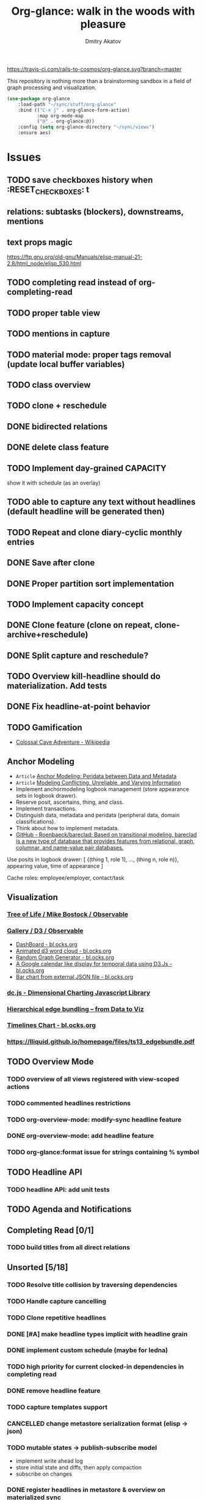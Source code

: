 #+TITLE: Org-glance: walk in the woods with pleasure
#+AUTHOR: Dmitry Akatov
#+EMAIL: akatovda@yandex.com

#+CATEGORY: org-glance
#+STARTUP: overview

[[https://travis-ci.com/rails-to-cosmos/org-glance][https://travis-ci.com/rails-to-cosmos/org-glance.svg?branch=master]]

This repository is nothing more than a brainstorming sandbox in a
field of graph processing and visualization.

#+begin_src emacs-lisp
(use-package org-glance
    :load-path "~/sync/stuff/org-glance"
    :bind (("C-x j" . org-glance-form-action)
           :map org-mode-map
           ("@" . org-glance:@))
    :config (setq org-glance-directory "~/sync/views")
    :ensure aes)
#+end_src

* Issues
** TODO save checkboxes history when :RESET_CHECK_BOXES: t
** relations: subtasks (blockers), downstreams, mentions
** text props magic
https://ftp.gnu.org/old-gnu/Manuals/elisp-manual-21-2.8/html_node/elisp_530.html
** TODO completing read instead of org-completing-read
** TODO proper table view
** TODO mentions in capture
** TODO material mode: proper tags removal (update local buffer variables)
** TODO class overview
** TODO clone + reschedule
** DONE bidirected relations
CLOSED: [2021-11-20 Sat 13:59]
:LOGBOOK:
- State "DONE"       from "STARTED"    [2021-11-20 Sat 13:59]
CLOCK: [2021-11-20 Sat 11:08]--[2021-11-20 Sat 12:45] =>  1:37
- Clocked out on [2021-11-20 Sat 12:45]
- State "STARTED"    from "TODO"       [2021-11-20 Sat 11:08]
:END:
** DONE delete class feature
CLOSED: [2021-11-20 Sat 16:36]
:LOGBOOK:
- State "DONE"       from "TODO"       [2021-11-20 Sat 16:36]
:END:
** TODO Implement day-grained CAPACITY
show it with schedule (as an overlay)
** TODO able to capture any text without headlines (default headline will be generated then)
** TODO Repeat and clone diary-cyclic monthly entries
** DONE Save after clone
CLOSED: [2021-11-17 Wed 16:54]
:LOGBOOK:
- State "DONE"       from "TODO"       [2021-11-17 Wed 16:54]
:END:
** DONE Proper partition sort implementation
CLOSED: [2021-11-17 Wed 16:54]
:LOGBOOK:
- State "DONE"       from "TODO"       [2021-11-17 Wed 16:54]
:END:
** TODO Implement capacity concept
** DONE Clone feature (clone on repeat, clone-archive+reschedule)
CLOSED: [2021-11-13 Sat 14:17]
:LOGBOOK:
- State "DONE"       from "TODO"       [2021-11-13 Sat 14:17]
:END:
** DONE Split capture and reschedule?
CLOSED: [2021-10-23 Sat 13:24]
:LOGBOOK:
- State "DONE"       from "TODO"       [2021-10-23 Sat 13:24]
:END:
** TODO Overview kill-headline should do materialization. Add tests
** DONE Fix headline-at-point behavior
CLOSED: [2021-10-13 Wed 14:28]
:LOGBOOK:
- State "DONE"       from "TODO"       [2021-10-13 Wed 14:28]
:END:
** TODO Gamification
- [[https://en.wikipedia.org/wiki/Colossal_Cave_Adventure][Colossal Cave Adventure - Wikipedia]]
** Anchor Modeling
- =Article= [[org-glance-visit:Article-20210826-7dc7b39dcaf77d1f25d654967a3a1afd][Anchor Modeling: Peridata between Data and Metadata]]
- =Article= [[org-glance-visit:Article-20210826-9b1d041ca0c9581606151a2ae496115d][Modeling Conflicting, Unreliable, and Varying Information]]
- Implement anchormodeling logbook management (store appearance sets in logbook drawer).
- Reserve posit, ascertains, thing, and class.
- Implement transactions.
- Distinguish data, metadata and peridata (peripheral data, domain classifications).
- Think about how to implement metadata.
- [[https://github.com/Roenbaeck/bareclad][GitHub - Roenbaeck/bareclad: Based on transitional modeling, bareclad is a new type of database that provides features from relational, graph, columnar, and name-value pair databases.]]

Use posits in logbook drawer: [
  {(thing 1, role 1), ..., (thing n, role n)},
  appearing value,
  time of appearance
]

Cache roles: employee/employer, contact/task
** Visualization
*** [[https://observablehq.com/@mbostock/tree-of-life][Tree of Life / Mike Bostock / Observable]]
*** [[https://observablehq.com/@d3/gallery][Gallery / D3 / Observable]]
- [[http://bl.ocks.org/NPashaP/96447623ef4d342ee09b][DashBoard - bl.ocks.org]]
- [[http://bl.ocks.org/joews/9697914][Animated d3 word cloud - bl.ocks.org]]
- [[http://bl.ocks.org/erkal/9746513][Random Graph Generator - bl.ocks.org]]
- [[http://bl.ocks.org/chaitanyagurrapu/6007521][A Google calendar like display for temporal data using D3.Js - bl.ocks.org]]
- [[http://bl.ocks.org/Jverma/887877fc5c2c2d99be10][Bar chart from external JSON file - bl.ocks.org]]
*** [[https://dc-js.github.io/dc.js/][dc.js - Dimensional Charting Javascript Library]]
*** [[https://www.data-to-viz.com/graph/edge_bundling.html][Hierarchical edge bundling – from Data to Viz]]
*** [[https://bl.ocks.org/vasturiano/ded69192b8269a78d2d97e24211e64e0][Timelines Chart - bl.ocks.org]]
*** https://lliquid.github.io/homepage/files/ts13_edgebundle.pdf
** TODO Overview Mode
*** TODO overview of all views registered with view-scoped actions
:LOGBOOK:
- State "STARTED"    from "TODO"       [2021-09-12 Sun 14:06]
CLOCK: [2021-09-12 Sun 14:06]--[2021-09-12 Sun 16:28] =>  2:22
- Clocked out on [2021-09-12 Sun 16:28]
:END:
*** TODO commented headlines restrictions
*** TODO org-overview-mode: modify-sync headline feature
*** DONE org-overview-mode: add headline feature
CLOSED: [2021-08-26 Thu 10:40]
:LOGBOOK:
- State "DONE"       from "TODO"       [2021-08-26 Thu 10:40]
:END:
*** TODO org-glance:format issue for strings containing % symbol
** TODO Headline API
*** TODO headline API: add unit tests
** TODO Agenda and Notifications
** Completing Read [0/1]
*** TODO build titles from all direct relations
** Unsorted [5/18]
*** TODO Resolve title collision by traversing dependencies
*** TODO Handle capture cancelling
*** TODO Clone repetitive headlines
*** DONE [#A] make headline types implicit with headline grain
CLOSED: [2021-10-01 Fri 16:40]
:LOGBOOK:
- State "DONE"       from "TODO"       [2021-10-01 Fri 16:40]
:END:
*** DONE implement custom schedule (maybe for ledna)
CLOSED: [2021-10-01 Fri 16:40]
:LOGBOOK:
- State "DONE"       from "TODO"       [2021-10-01 Fri 16:40]
:END:
*** TODO high priority for current clocked-in dependencies in completing read
*** DONE remove headline feature
CLOSED: [2021-10-01 Fri 16:40]
:LOGBOOK:
- State "DONE"       from "TODO"       [2021-10-01 Fri 16:40]
:END:
*** TODO capture templates support
*** CANCELLED change metastore serialization format (elisp → json)
CLOSED: [2021-10-01 Fri 16:40]
:LOGBOOK:
- State "CANCELLED"  from "TODO"       [2021-10-01 Fri 16:40]
:END:
*** TODO mutable states → publish-subscribe model
- implement write ahead log
- store initial state and diffs, then apply compaction
- subscribe on changes
*** DONE register headlines in metastore & overview on materialized sync
CLOSED: [2021-09-12 Sun 13:45]
:LOGBOOK:
- State "DONE"       from "TODO"       [2021-09-12 Sun 13:45]
:END:
*** TODO refactor capture with org-refile
*** TODO [#C] If summary is unregistered, prompt to register it before any user action
*** TODO Read views from directory to minimize config
:LOGBOOK:
- State "STARTED"    from "TODO"       [2021-09-03 Fri 09:46]
CLOCK: [2021-09-03 Fri 09:46]--[2021-09-03 Fri 18:15] =>  8:29
- Clocked out on [2021-09-03 Fri 19:15]
:END:
*** TODO [#C] lexical binding breaks formatting
*** TODO view-based materialized view buffer names: *materialized-event*
*** TODO views github-like dashboards

| #   | Jul | Aug | Sep | Oct | Nov | Dec |
|-----+-----+-----+-----+-----+-----+-----|
| Mon | ▬▬▬ | ### | ### | ### | ### | ### |
| Tue | ▬▬▬ | ### | ### | ### | ### | ### |
| Wed | ### | ### | ### | ### | ### | ### |
| Thu | ### | ### | ### | ### | ### | ### |
| Fri | ### | ### | ### | ### | ### | ### |
| Sat | ### | ### | ### | ### | ### | ### |
| Sun | ### | ### | ### | ### | ### | ### |

*** TODO read-only flag for materialized views
*** TODO full-text search
*** TODO parse encrypted blocks in any point of subtree
*** TODO make ARCHIVED/Commented entries inactive (it is populated by EXPORT, but not visible in OPEN/VISIT/MATERIALIZE)
** TODO New Actions
*** TODO Execute Babel Blocks and Retrieve Results
* Thoughts

- [[https://github.com/narendraj9/emlib][emlib: a humble Machine Learning library]]
- https://grishaev.me/clj-zippers-1/
- https://github.com/bbatsov/emacs-lisp-style-guide
- https://ctan.org/pkg/pgfgantt
- https://i.imgur.com/rjmfauQ.png
- https://www.reddit.com/r/emacs/comments/5yhk1m/gantt_charts_for_orgmode/
- http://fastcompression.blogspot.com/p/lz4.html
- https://en.wikipedia.org/wiki/Conflict-free_replicated_data_type
- https://towardsdatascience.com/how-to-build-a-complex-reporting-dashboard-using-dash-and-plotl-4f4257c18a7f#a5c5

* dist-packages

- https://github.com/skeeto/emacsql
- https://magit.vc/manual/transient/
- https://altair-viz.github.io/getting_started/overview.html
